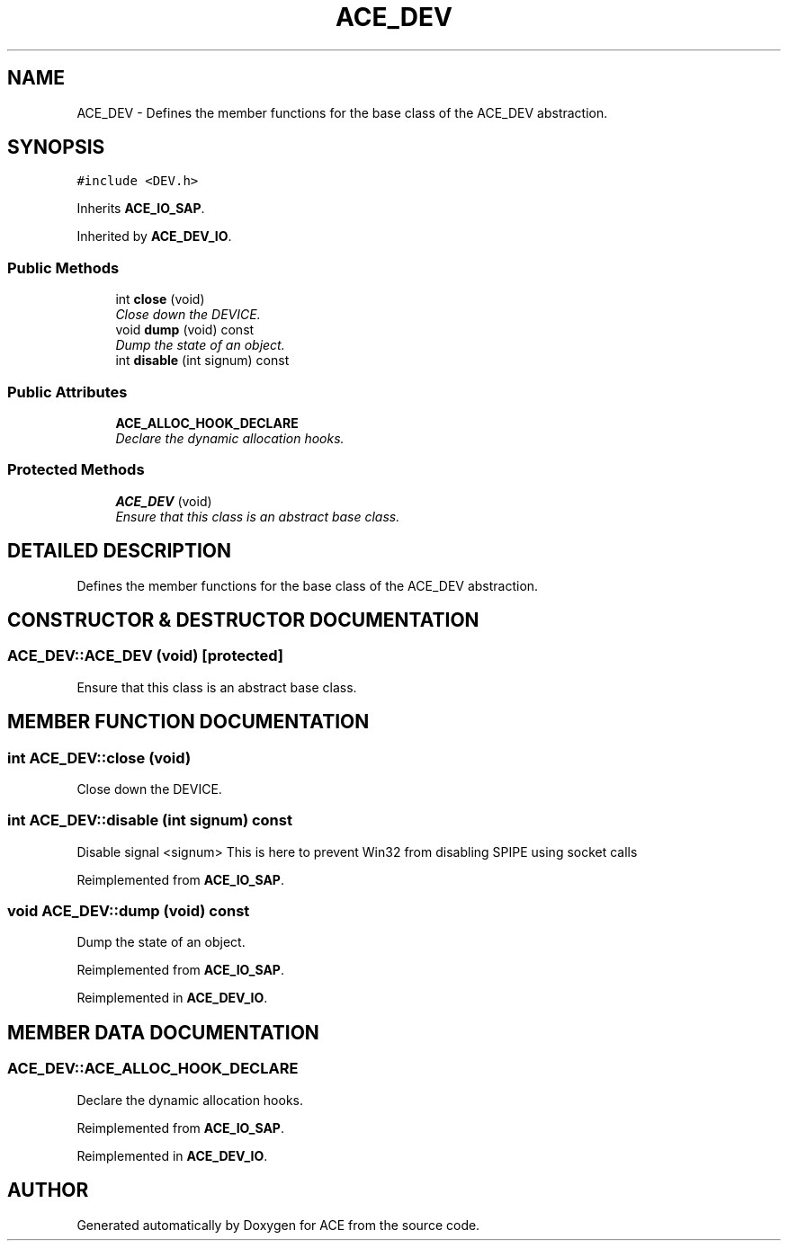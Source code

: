 .TH ACE_DEV 3 "5 Oct 2001" "ACE" \" -*- nroff -*-
.ad l
.nh
.SH NAME
ACE_DEV \- Defines the member functions for the base class of the ACE_DEV abstraction. 
.SH SYNOPSIS
.br
.PP
\fC#include <DEV.h>\fR
.PP
Inherits \fBACE_IO_SAP\fR.
.PP
Inherited by \fBACE_DEV_IO\fR.
.PP
.SS Public Methods

.in +1c
.ti -1c
.RI "int \fBclose\fR (void)"
.br
.RI "\fIClose down the DEVICE.\fR"
.ti -1c
.RI "void \fBdump\fR (void) const"
.br
.RI "\fIDump the state of an object.\fR"
.ti -1c
.RI "int \fBdisable\fR (int signum) const"
.br
.in -1c
.SS Public Attributes

.in +1c
.ti -1c
.RI "\fBACE_ALLOC_HOOK_DECLARE\fR"
.br
.RI "\fIDeclare the dynamic allocation hooks.\fR"
.in -1c
.SS Protected Methods

.in +1c
.ti -1c
.RI "\fBACE_DEV\fR (void)"
.br
.RI "\fIEnsure that this class is an abstract base class.\fR"
.in -1c
.SH DETAILED DESCRIPTION
.PP 
Defines the member functions for the base class of the ACE_DEV abstraction.
.PP
.SH CONSTRUCTOR & DESTRUCTOR DOCUMENTATION
.PP 
.SS ACE_DEV::ACE_DEV (void)\fC [protected]\fR
.PP
Ensure that this class is an abstract base class.
.PP
.SH MEMBER FUNCTION DOCUMENTATION
.PP 
.SS int ACE_DEV::close (void)
.PP
Close down the DEVICE.
.PP
.SS int ACE_DEV::disable (int signum) const
.PP
Disable signal <signum> This is here to prevent Win32 from disabling SPIPE using socket calls 
.PP
Reimplemented from \fBACE_IO_SAP\fR.
.SS void ACE_DEV::dump (void) const
.PP
Dump the state of an object.
.PP
Reimplemented from \fBACE_IO_SAP\fR.
.PP
Reimplemented in \fBACE_DEV_IO\fR.
.SH MEMBER DATA DOCUMENTATION
.PP 
.SS ACE_DEV::ACE_ALLOC_HOOK_DECLARE
.PP
Declare the dynamic allocation hooks.
.PP
Reimplemented from \fBACE_IO_SAP\fR.
.PP
Reimplemented in \fBACE_DEV_IO\fR.

.SH AUTHOR
.PP 
Generated automatically by Doxygen for ACE from the source code.